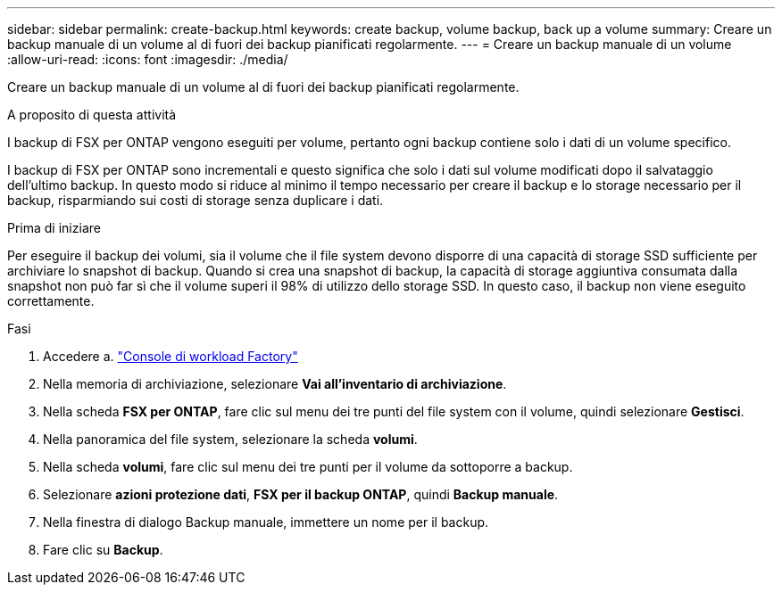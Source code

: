 ---
sidebar: sidebar 
permalink: create-backup.html 
keywords: create backup, volume backup, back up a volume 
summary: Creare un backup manuale di un volume al di fuori dei backup pianificati regolarmente. 
---
= Creare un backup manuale di un volume
:allow-uri-read: 
:icons: font
:imagesdir: ./media/


[role="lead"]
Creare un backup manuale di un volume al di fuori dei backup pianificati regolarmente.

.A proposito di questa attività
I backup di FSX per ONTAP vengono eseguiti per volume, pertanto ogni backup contiene solo i dati di un volume specifico.

I backup di FSX per ONTAP sono incrementali e questo significa che solo i dati sul volume modificati dopo il salvataggio dell'ultimo backup. In questo modo si riduce al minimo il tempo necessario per creare il backup e lo storage necessario per il backup, risparmiando sui costi di storage senza duplicare i dati.

.Prima di iniziare
Per eseguire il backup dei volumi, sia il volume che il file system devono disporre di una capacità di storage SSD sufficiente per archiviare lo snapshot di backup. Quando si crea una snapshot di backup, la capacità di storage aggiuntiva consumata dalla snapshot non può far sì che il volume superi il 98% di utilizzo dello storage SSD. In questo caso, il backup non viene eseguito correttamente.

.Fasi
. Accedere a. link:https://console.workloads.netapp.com/["Console di workload Factory"^]
. Nella memoria di archiviazione, selezionare *Vai all'inventario di archiviazione*.
. Nella scheda *FSX per ONTAP*, fare clic sul menu dei tre punti del file system con il volume, quindi selezionare *Gestisci*.
. Nella panoramica del file system, selezionare la scheda *volumi*.
. Nella scheda *volumi*, fare clic sul menu dei tre punti per il volume da sottoporre a backup.
. Selezionare *azioni protezione dati*, *FSX per il backup ONTAP*, quindi *Backup manuale*.
. Nella finestra di dialogo Backup manuale, immettere un nome per il backup.
. Fare clic su *Backup*.

